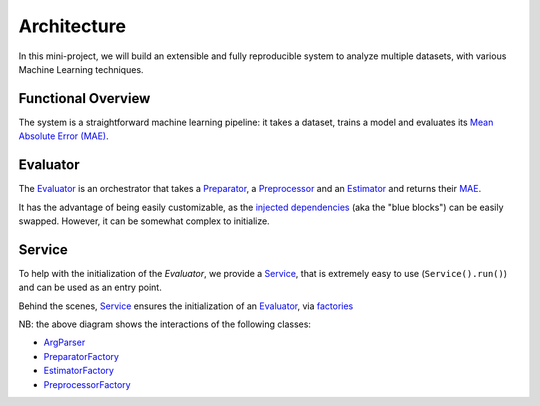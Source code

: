 Architecture
============

In this mini-project, we will build an extensible and fully reproducible system
to analyze multiple datasets, with various Machine Learning techniques.


Functional Overview
-------------------
The system is a straightforward machine learning pipeline: it takes a dataset,
trains a model and evaluates its `Mean Absolute Error (MAE) <https://en.wikipedia.org/wiki/Mean_absolute_error>`_.

.. image:: img/functional-overview.png   
   :alt: functional overview


Evaluator
---------
The `Evaluator <apidoc/src.evaluator.html#src.evaluator.Evaluator>`_
is an orchestrator that takes
a `Preparator <apidoc/src.preparator.contract.html#src.preparator.contract.Preparator>`_,
a `Preprocessor <apidoc/src.preprocessing.contract.html#src.preprocessing.contract.Preprocessor>`_
and an `Estimator <apidoc/src.estimating.contract.html#src.estimating.contract.Estimator>`_
and returns their `MAE <https://en.wikipedia.org/wiki/Mean_absolute_error>`_.

.. image:: img/evaluator.png   
   :alt: evaluator

It has the advantage of being easily customizable, as the `injected dependencies <https://en.wikipedia.org/wiki/Dependency_injection>`_
(aka the "blue blocks") can be easily swapped.
However, it can be somewhat complex to initialize.

Service
-------

To help with the initialization of the `Evaluator`, we provide a `Service <apidoc/src.service.html#src.service.Service>`_, that is
extremely easy to use (``Service().run()``) and can be used as an entry point.

Behind the scenes, `Service <apidoc/src.service.html#src.service.Service>`_ ensures the initialization of
an  `Evaluator <apidoc/src.evaluator.html#src.evaluator.Evaluator>`_, via `factories <https://en.wikipedia.org/wiki/Factory_method_pattern>`_ 

.. image:: img/service.png   
   :alt: service

NB: the above diagram shows the interactions of the following classes:

- `ArgParser <apidoc/src.arg_parser.html#src.arg_parser.ArgParser>`_
- `PreparatorFactory <apidoc/src.preparator.factory.html#src.preparator.factory.PreparatorFactory>`_
- `EstimatorFactory <apidoc/src.estimating.factory.html#src.estimating.factory.EstimatorFactory>`_
- `PreprocessorFactory <apidoc/src.preprocessing.factory.html#src.preprocessing.factory.PreprocessorFactory>`_
